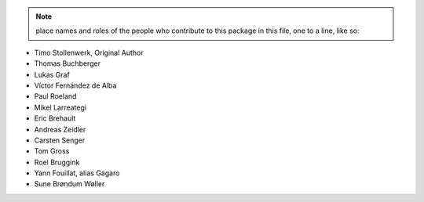 .. note::
    place names and roles of the people who contribute to this package
    in this file, one to a line, like so:

- Timo Stollenwerk, Original Author
- Thomas Buchberger
- Lukas Graf
- Víctor Fernández de Alba
- Paul Roeland
- Mikel Larreategi
- Eric Brehault
- Andreas Zeidler
- Carsten Senger
- Tom Gross
- Roel Bruggink
- Yann Fouillat, alias Gagaro
- Sune Brøndum Wøller